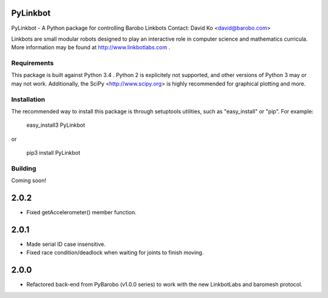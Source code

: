 PyLinkbot
=========

PyLinkbot - A Python package for controlling Barobo Linkbots
Contact: David Ko <david@barobo.com>

Linkbots are small modular robots designed to play an interactive role in
computer science and mathematics curricula. More information may be found at
http://www.linkbotlabs.com .

Requirements
------------

This package is built against Python 3.4 . Python 2 is explicitely not
supported, and other versions of Python 3 may or may not work. Additionally,
the SciPy <http://www.scipy.org> is highly recommended for graphical plotting
and more.

Installation
------------

The recommended way to install this package is through setuptools utilities,
such as "easy_install" or "pip". For example:

    easy_install3 PyLinkbot

or

    pip3 install PyLinkbot

Building
--------

Coming soon!


2.0.2
=====
- Fixed getAccelerometer() member function.

2.0.1
=====
- Made serial ID case insensitive.
- Fixed race condition/deadlock when waiting for joints to finish moving.

2.0.0
=====
- Refactored back-end from PyBarobo (v1.0.0 series) to work with the new
  LinkbotLabs and baromesh protocol.



